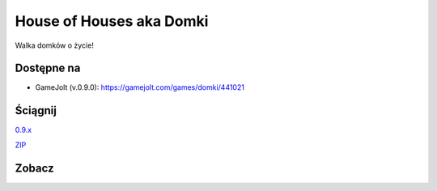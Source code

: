 

House of Houses aka Domki
=====

Walka domków o życie!

.. image:: https://img.shields.io/appveyor/ci/fafa87/domki/master.svg

Dostępne na 
------------

* GameJolt (v.0.9.0): https://gamejolt.com/games/domki/441021 

Ściągnij 
------------

`0.9.x
<https://ci.appveyor.com/project/Fafa87/domki>`_

`ZIP
<https://ci.appveyor.com/api/projects/fafa87/domki/artifacts/Domki.zip?branch=master&job=Image%3A%20Visual%20Studio%202017>`_
 
Zobacz
------------

.. image:: https://user-images.githubusercontent.com/9865688/55758296-9bdab600-5a56-11e9-89f5-a49ab31d1b58.png

.. image:: https://user-images.githubusercontent.com/9865688/55758098-1525d900-5a56-11e9-8f2b-cc07b8c85e94.png

.. image:: https://user-images.githubusercontent.com/9865688/55758104-18b96000-5a56-11e9-9bf2-88af7af99c81.png
